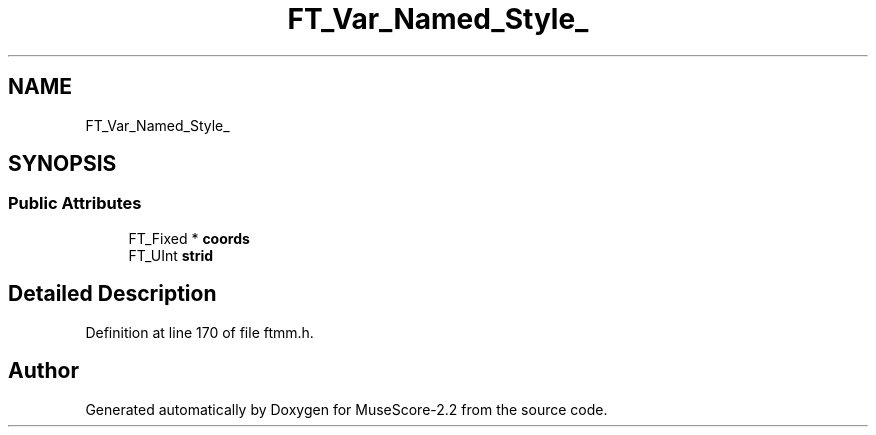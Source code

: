 .TH "FT_Var_Named_Style_" 3 "Mon Jun 5 2017" "MuseScore-2.2" \" -*- nroff -*-
.ad l
.nh
.SH NAME
FT_Var_Named_Style_
.SH SYNOPSIS
.br
.PP
.SS "Public Attributes"

.in +1c
.ti -1c
.RI "FT_Fixed * \fBcoords\fP"
.br
.ti -1c
.RI "FT_UInt \fBstrid\fP"
.br
.in -1c
.SH "Detailed Description"
.PP 
Definition at line 170 of file ftmm\&.h\&.

.SH "Author"
.PP 
Generated automatically by Doxygen for MuseScore-2\&.2 from the source code\&.
